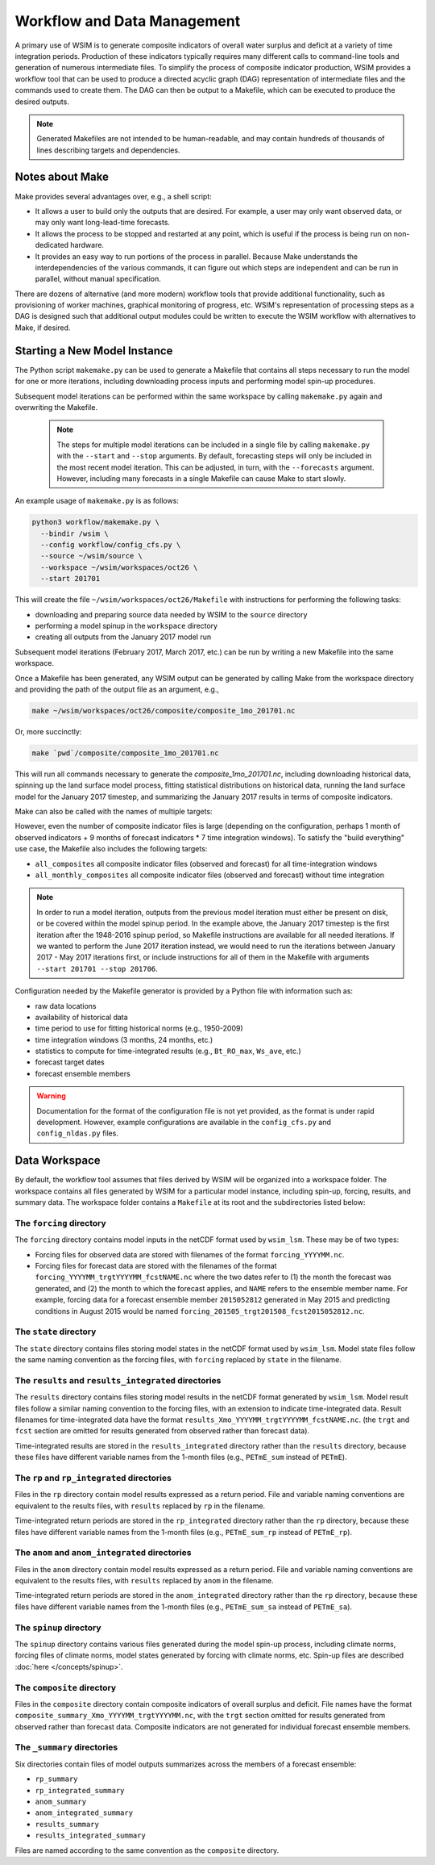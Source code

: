 Workflow and Data Management
============================

A primary use of WSIM is to generate composite indicators of overall water
surplus and deficit at a variety of time integration periods.  Production of
these indicators typically requires many different calls to command-line tools
and generation of numerous intermediate files.
To simplify the process  of composite indicator production, WSIM provides a
workflow tool that can be used to produce a directed acyclic graph (DAG)
representation of intermediate files and the commands used to create them.  The
DAG can then be output to a Makefile, which can be executed to produce the
desired outputs.

.. NOTE::
  Generated Makefiles are not intended to be human-readable, and may contain
  hundreds of thousands of lines describing targets and dependencies.

Notes about Make
----------------

Make provides several advantages over, e.g., a shell script:

- It allows a user to build only the outputs that are desired. For example, a
  user may only want observed data, or may only want long-lead-time forecasts.

- It allows the process to be stopped and restarted at any point, which is
  useful if the process is being run on non-dedicated hardware.

- It provides an easy way to run portions of the process in parallel. Because
  Make understands the interdependencies of the various commands, it can figure
  out which steps are independent and can be run in parallel, without manual
  specification.

There are dozens of alternative (and more modern) workflow tools that provide
additional functionality, such as provisioning of worker machines, graphical
monitoring of progress, etc. WSIM's representation of processing steps as a
DAG is designed such that additional output modules could be written to execute
the WSIM workflow with alternatives to Make, if desired.

Starting a New Model Instance
-----------------------------

The Python script ``makemake.py`` can be used to generate a Makefile that
contains all steps necessary to run the model for one or more iterations,
including downloading process inputs and performing model spin-up procedures.

Subsequent model iterations can be performed within the same workspace by
calling ``makemake.py`` again and overwriting the Makefile.

 .. NOTE::

   The steps for multiple model iterations can be included in a single file by
   calling ``makemake.py`` with the ``--start`` and ``--stop`` arguments. By
   default, forecasting steps will only be included in the most recent model
   iteration.  This can be adjusted, in turn, with the ``--forecasts``
   argument. However, including many forecasts in a single Makefile can
   cause Make to start slowly.

An example usage of ``makemake.py`` is as follows:

.. code-block:: console

    python3 workflow/makemake.py \
      --bindir /wsim \
      --config workflow/config_cfs.py \
      --source ~/wsim/source \
      --workspace ~/wsim/workspaces/oct26 \
      --start 201701

This will create the file ``~/wsim/workspaces/oct26/Makefile`` with instructions
for performing the following tasks:

- downloading and preparing source data needed by WSIM to the ``source``
  directory
- performing a model spinup in the ``workspace`` directory
- creating all outputs from the January 2017 model run

Subsequent model iterations (February 2017, March 2017, etc.) can be run by
writing a new Makefile into the same workspace.

Once a Makefile has been generated, any WSIM output can be generated by calling
Make from the workspace directory and providing the path of the output file as
an argument, e.g.,

.. code-block:: console

    make ~/wsim/workspaces/oct26/composite/composite_1mo_201701.nc

Or, more succinctly:

.. code-block:: console

    make `pwd`/composite/composite_1mo_201701.nc

This will run all commands necessary to generate the `composite_1mo_201701.nc`,
including downloading historical data, spinning up the land surface model process,
fitting statistical distributions on historical data, running the land surface model
for the January 2017 timestep, and summarizing the January 2017 results in terms of
composite indicators.

Make can also be called with the names of multiple targets:

.. code-block::console

    make `pwd`/composite/composite_1mo_201701.nc `pwd`/composite/composite_3mo_201701.nc ...

However, even the number of composite indicator files is large (depending on the
configuration, perhaps 1 month of observed indicators + 9 months of forecast indicators
* 7 time integration windows). To satisfy the "build everything" use case, the Makefile
also includes the following targets:


- ``all_composites`` all composite indicator files (observed and forecast) for
  all time-integration windows
- ``all_monthly_composites`` all composite
  indicator files (observed and forecast) without time integration

.. NOTE::

  In order to run a model iteration, outputs from the previous model iteration
  must either be present on disk, or be covered within the model spinup period.
  In the example above, the January 2017 timestep is the first iteration after
  the 1948-2016 spinup period, so Makefile instructions are available for all
  needed iterations. If we wanted to perform the June 2017 iteration instead, we
  would need to run the iterations between January 2017 - May 2017 iterations
  first, or include instructions for all of them in the Makefile with arguments
  ``--start 201701 --stop 201706``.

Configuration needed by the Makefile generator is provided by a Python file with
information such as:

* raw data locations
* availability of historical data
* time period to use for fitting historical norms (e.g., 1950-2009)
* time integration windows (3 months, 24 months, etc.)
* statistics to compute for time-integrated results (e.g., ``Bt_RO_max``, ``Ws_ave``, etc.)
* forecast target dates
* forecast ensemble members

.. WARNING::
  Documentation for the format of the configuration file is not yet provided, as
  the format is under rapid development. However, example configurations are
  available in the ``config_cfs.py`` and ``config_nldas.py`` files.

.. _data-workspace:

Data Workspace
--------------

By default, the workflow tool assumes that files derived by WSIM will be organized
into a workspace folder. The workspace contains all files generated by WSIM for
a particular model instance, including spin-up, forcing, results, and summary
data. The workspace folder contains a ``Makefile`` at its root and the
subdirectories listed below:

The ``forcing`` directory
^^^^^^^^^^^^^^^^^^^^^^^^^

The ``forcing`` directory contains model inputs in the netCDF format used by
``wsim_lsm``. These may be of two types:

* Forcing files for observed data are stored with filenames of the format
  ``forcing_YYYYMM.nc``.
* Forcing files for forecast data are stored with the filenames of the format
  ``forcing_YYYYMM_trgtYYYYMM_fcstNAME.nc`` where the two dates refer to (1) the
  month the forecast was generated, and (2) the month to which the forecast
  applies, and ``NAME`` refers to the ensemble member name. For example, forcing
  data for a forecast ensemble member ``2015052812`` generated in May 2015 and
  predicting conditions in August 2015 would be named
  ``forcing_201505_trgt201508_fcst2015052812.nc``.

The ``state`` directory
^^^^^^^^^^^^^^^^^^^^^^^

The ``state`` directory contains files storing model states in the netCDF format
used by ``wsim_lsm``. Model state files follow the same naming convention as the
forcing files, with ``forcing`` replaced by ``state`` in the filename.

The ``results`` and ``results_integrated`` directories
^^^^^^^^^^^^^^^^^^^^^^^^^^^^^^^^^^^^^^^^^^^^^^^^^^^^^^

The ``results`` directory contains files storing model results in the netCDF
format generated by ``wsim_lsm``. Model result files follow a similar naming
convention to the forcing files, with an extension to indicate time-integrated
data. Result filenames for time-integrated data have the format
``results_Xmo_YYYYMM_trgtYYYYMM_fcstNAME.nc``. (the ``trgt`` and ``fcst``
section are omitted for results generated from observed rather than forecast
data).

Time-integrated results are stored in the ``results_integrated`` directory
rather than the ``results`` directory, because these files have different
variable names from the 1-month files (e.g., ``PETmE_sum`` instead of
``PETmE``).

The ``rp`` and ``rp_integrated`` directories
^^^^^^^^^^^^^^^^^^^^^^^^^^^^^^^^^^^^^^^^^^^^

Files in the ``rp`` directory contain model results expressed as a return
period. File and variable naming conventions are equivalent to the results
files, with ``results`` replaced by ``rp`` in the filename.

Time-integrated return periods are stored in the ``rp_integrated`` directory
rather than the ``rp`` directory, because these files have different
variable names from the 1-month files (e.g., ``PETmE_sum_rp`` instead of
``PETmE_rp``).

The ``anom`` and ``anom_integrated`` directories
^^^^^^^^^^^^^^^^^^^^^^^^^^^^^^^^^^^^^^^^^^^^

Files in the ``anom`` directory contain model results expressed as a return
period. File and variable naming conventions are equivalent to the results
files, with ``results`` replaced by ``anom`` in the filename.

Time-integrated return periods are stored in the ``anom_integrated`` directory
rather than the ``rp`` directory, because these files have different
variable names from the 1-month files (e.g., ``PETmE_sum_sa`` instead of
``PETmE_sa``).

The ``spinup`` directory
^^^^^^^^^^^^^^^^^^^^^^^^

The ``spinup`` directory contains various files generated during the model
spin-up process, including climate norms, forcing files of climate norms, model
states generated by forcing with climate norms, etc.
Spin-up files are described :doc:`here </concepts/spinup>`.

The ``composite`` directory
^^^^^^^^^^^^^^^^^^^^^^^^^^^

Files in the ``composite`` directory contain composite indicators of overall
surplus and deficit. File names have the format
``composite_summary_Xmo_YYYYMM_trgtYYYYMM.nc``, with the ``trgt`` section
omitted for results generated from observed rather than forecast data. Composite
indicators are not generated for individual forecast ensemble members.

The ``_summary`` directories
^^^^^^^^^^^^^^^^^^^^^^^^^^^^

Six directories contain files of model outputs summarizes across the members of
a forecast ensemble:

- ``rp_summary``
- ``rp_integrated_summary``
- ``anom_summary``
- ``anom_integrated_summary``
- ``results_summary``
- ``results_integrated_summary``

Files are named according to the same convention as the ``composite`` directory.
